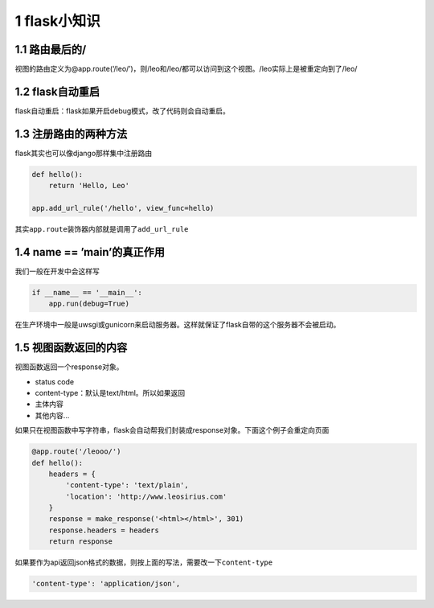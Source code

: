 1 flask小知识
=============

1.1 路由最后的/
---------------

视图的路由定义为@app.route(‘/leo/’)，则/leo和/leo/都可以访问到这个视图。/leo实际上是被重定向到了/leo/

1.2 flask自动重启
-----------------

flask自动重启：flask如果开启debug模式，改了代码则会自动重启。

1.3 注册路由的两种方法
----------------------

flask其实也可以像django那样集中注册路由

.. code:: python

   def hello():
       return 'Hello, Leo'

   app.add_url_rule('/hello', view_func=hello)

其实\ ``app.route``\ 装饰器内部就是调用了\ ``add_url_rule``

1.4 **name** == ’\ **main**\ ’的真正作用
----------------------------------------

我们一般在开发中会这样写

.. code:: python

   if __name__ == '__main__':
       app.run(debug=True)

在生产环境中一般是uwsgi或gunicorn来启动服务器。这样就保证了flask自带的这个服务器不会被启动。

1.5 视图函数返回的内容
----------------------

视图函数返回一个response对象。

-  status code
-  content-type：默认是text/html。所以如果返回
-  主体内容
-  其他内容…

如果只在视图函数中写字符串，flask会自动帮我们封装成response对象。下面这个例子会重定向页面

.. code:: python

   @app.route('/leooo/')
   def hello():
       headers = {
           'content-type': 'text/plain',
           'location': 'http://www.leosirius.com'
       }
       response = make_response('<html></html>', 301)
       response.headers = headers
       return response

如果要作为api返回json格式的数据，则按上面的写法，需要改一下\ ``content-type``

.. code:: python

   'content-type': 'application/json',
